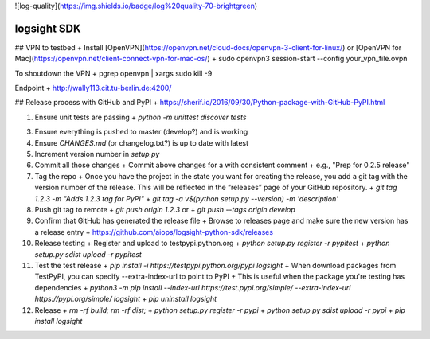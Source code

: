 ![log-quality](https://img.shields.io/badge/log%20quality-70-brightgreen)

.. |PyPI version shields.io| image:: https://img.shields.io/pypi/v/ansicolortags.svg
   :target: https://pypi.python.org/pypi/ansicolortags/

.. |PyPI license| image:: https://img.shields.io/pypi/l/ansicolortags.svg
   :target: https://pypi.python.org/pypi/ansicolortags/


logsight SDK 
============

## VPN to testbed
+ Install [OpenVPN](https://openvpn.net/cloud-docs/openvpn-3-client-for-linux/) or [OpenVPN for Mac](https://openvpn.net/client-connect-vpn-for-mac-os/)
+ sudo openvpn3 session-start --config your_vpn_file.ovpn

To shoutdown the VPN
+ pgrep openvpn | xargs sudo kill -9

Endpoint
+ http://wally113.cit.tu-berlin.de:4200/


## Release process with GitHub and PyPI
+ https://sherif.io/2016/09/30/Python-package-with-GitHub-PyPI.html

1. Ensure unit tests are passing
   + `python -m unittest discover tests`
3. Ensure everything is pushed to master (develop?) and is working
4. Ensure `CHANGES.md` (or changelog.txt?) is up to date with latest
5. Increment version number in `setup.py`
6. Commit all those changes
   + Commit above changes for a with consistent comment
   + e.g., "Prep for 0.2.5 release"
7. Tag the repo
   + Once you have the project in the state you want for creating the release, you add a git tag with the version number of the release. This will be reflected in the “releases” page of your GitHub repository.
   + `git tag 1.2.3 -m "Adds 1.2.3 tag for PyPI"`
   + `git tag -a v$(python setup.py --version) -m 'description'`
8. Push git tag to remote
   + `git push origin 1.2.3` or
   + `git push --tags origin develop`
9. Confirm that GitHub has generated the release file
   + Browse to releases page and make sure the new version has a release entry
   + https://github.com/aiops/logsight-python-sdk/releases
10. Release testing
    + Register and upload to testpypi.python.org
    + `python setup.py register -r pypitest`
    + `python setup.py sdist upload -r pypitest`
11. Test the test release
    + `pip install -i https://testpypi.python.org/pypi logsight`
    + When download packages from TestPyPI, you can specify --extra-index-url to point to PyPI
    + This is useful when the package you're testing has dependencies
    + `python3 -m pip install --index-url https://test.pypi.org/simple/ --extra-index-url https://pypi.org/simple/ logsight`
    + `pip uninstall logsight`
12. Release
    + `rm -rf build; rm -rf dist;`
    + `python setup.py register -r pypi`
    + `python setup.py sdist upload -r pypi`
    + `pip install logsight`
    